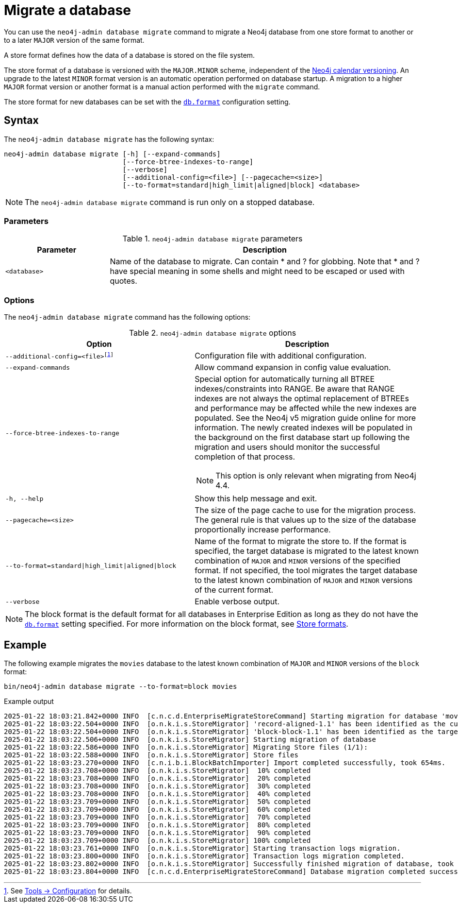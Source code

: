 :description: This chapter describes the `neo4j-admin database migrate` command.
[[neo4j-admin-migrate]]
= Migrate a database

You can use the `neo4j-admin database migrate` command to migrate a Neo4j database from one store format to another or to a later `MAJOR` version of the same format.

A store format defines how the data of a database is stored on the file system.

The store format of a database is versioned with the `MAJOR.MINOR` scheme, independent of the xref:introduction.adoc#versioning[Neo4j calendar versioning].
An upgrade to the latest `MINOR` format version is an automatic operation performed on database startup.
A migration to a higher `MAJOR` format version or another format is a manual action performed with the `migrate` command.

The store format for new databases can be set with the xref:configuration/configuration-settings.adoc#config_db.format[`db.format`] configuration setting.

== Syntax

The `neo4j-admin database  migrate` has the following syntax:

----
neo4j-admin database migrate [-h] [--expand-commands]
                             [--force-btree-indexes-to-range]
                             [--verbose]
                             [--additional-config=<file>] [--pagecache=<size>]
                             [--to-format=standard|high_limit|aligned|block] <database>
----

[NOTE]
====
The `neo4j-admin database migrate` command is run only on a stopped database.
====

=== Parameters

.`neo4j-admin database migrate` parameters
[options="header", cols="1m,3a"]
|===
| Parameter
| Description

|<database>
|Name of the database to migrate. Can contain * and ? for globbing. Note that * and ? have special meaning in some shells and might need to be escaped or used with quotes.
|===

=== Options

The `neo4j-admin database migrate` command has the following options:

.`neo4j-admin database migrate` options
[options="header", cols="5m,6a"]
|===
| Option
| Description

|--additional-config=<file>footnote:[See xref:tools/neo4j-admin/index.adoc#_configuration[Tools -> Configuration] for details.]
|Configuration file with additional configuration.

|--expand-commands
|Allow command expansion in config value evaluation.

|--force-btree-indexes-to-range
|Special option for automatically turning all BTREE indexes/constraints into RANGE. Be aware that RANGE indexes are not always the optimal replacement of BTREEs and performance may be affected while the new indexes are populated.
See the Neo4j v5 migration guide online for more information.
The newly created indexes will be populated in the background on the first database start up following the migration and users should monitor the successful completion of that process.
[NOTE]
This option is only relevant when migrating from Neo4j 4.4.
|-h, --help
|Show this help message and exit.

|--pagecache=<size>
|The size of the page cache to use for the migration process. The general rule is that values up to the size of the database proportionally increase performance.

|--to-format=standard\|high_limit\|aligned\|block
|Name of the format to migrate the store to.
If the format is specified, the target database is migrated to the latest known combination of `MAJOR` and `MINOR` versions of the specified format.
If not specified, the tool migrates the target database to the latest known combination of `MAJOR` and `MINOR` versions of the current format.

|--verbose
|Enable verbose output.
|===

[NOTE]
====
The block format is the default format for all databases in Enterprise Edition as long as they do not have the xref:configuration/configuration-settings.adoc#config_db.format[`db.format`] setting specified.
For more information on the block format, see xref:database-internals/store-formats.adoc[Store formats].
====

== Example

The following example migrates the `movies` database to the latest known combination of `MAJOR` and `MINOR` versions of the `block` format:

[source, shell, subs="attributes+"]
----
bin/neo4j-admin database migrate --to-format=block movies
----

.Example output
[source, shell, subs="attributes+"]
----
2025-01-22 18:03:21.842+0000 INFO  [c.n.c.d.EnterpriseMigrateStoreCommand] Starting migration for database 'movies'
2025-01-22 18:03:22.504+0000 INFO  [o.n.k.i.s.StoreMigrator] 'record-aligned-1.1' has been identified as the current version of the store
2025-01-22 18:03:22.504+0000 INFO  [o.n.k.i.s.StoreMigrator] 'block-block-1.1' has been identified as the target version of the store migration
2025-01-22 18:03:22.506+0000 INFO  [o.n.k.i.s.StoreMigrator] Starting migration of database
2025-01-22 18:03:22.586+0000 INFO  [o.n.k.i.s.StoreMigrator] Migrating Store files (1/1):
2025-01-22 18:03:22.588+0000 INFO  [o.n.k.i.s.StoreMigrator] Store files
2025-01-22 18:03:23.270+0000 INFO  [c.n.i.b.i.BlockBatchImporter] Import completed successfully, took 654ms.
2025-01-22 18:03:23.708+0000 INFO  [o.n.k.i.s.StoreMigrator]  10% completed
2025-01-22 18:03:23.708+0000 INFO  [o.n.k.i.s.StoreMigrator]  20% completed
2025-01-22 18:03:23.708+0000 INFO  [o.n.k.i.s.StoreMigrator]  30% completed
2025-01-22 18:03:23.708+0000 INFO  [o.n.k.i.s.StoreMigrator]  40% completed
2025-01-22 18:03:23.709+0000 INFO  [o.n.k.i.s.StoreMigrator]  50% completed
2025-01-22 18:03:23.709+0000 INFO  [o.n.k.i.s.StoreMigrator]  60% completed
2025-01-22 18:03:23.709+0000 INFO  [o.n.k.i.s.StoreMigrator]  70% completed
2025-01-22 18:03:23.709+0000 INFO  [o.n.k.i.s.StoreMigrator]  80% completed
2025-01-22 18:03:23.709+0000 INFO  [o.n.k.i.s.StoreMigrator]  90% completed
2025-01-22 18:03:23.709+0000 INFO  [o.n.k.i.s.StoreMigrator] 100% completed
2025-01-22 18:03:23.761+0000 INFO  [o.n.k.i.s.StoreMigrator] Starting transaction logs migration.
2025-01-22 18:03:23.800+0000 INFO  [o.n.k.i.s.StoreMigrator] Transaction logs migration completed.
2025-01-22 18:03:23.802+0000 INFO  [o.n.k.i.s.StoreMigrator] Successfully finished migration of database, took 1s 296ms
2025-01-22 18:03:23.804+0000 INFO  [c.n.c.d.EnterpriseMigrateStoreCommand] Database migration completed successfully
----
